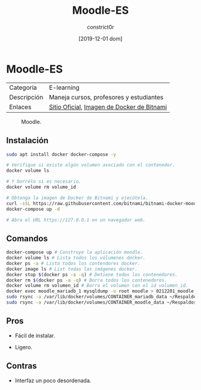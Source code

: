 #+title: Moodle-ES
#+author: constrict0r
#+date: [2019-12-01 dom]

* Moodle-ES

| Categoría   | E-learning                                 |
| Descripción | Maneja cursos, profesores y estudiantes    |
| Enlaces     | [[https://moodle.org][Sitio Oficial]], [[https://github.com/bitnami/bitnami-docker-moodle][Imagen de Docker de Bitnami]] |

#+CAPTION: Moodle.
#+NAME:   fig:GUI principal de Moodle.
[[./img/moodle.png]]

** Instalación

   #+BEGIN_SRC bash
   sudo apt install docker docker-compose -y
   
   # Verifique si existe algún volumen asociado con el contenedor.
   docker volume ls
   
   # Y borrélo si es necesario.
   docker volume rm volume_id

   # Obtenga la imagen de Docker de Bitnami y ejecútela.
   curl -sSL https://raw.githubusercontent.com/bitnami/bitnami-docker-moodle/master/docker-compose.yml > docker-compose.yml
   docker-compose up -d
   
   # Abra el URL https://127.0.0.1 en un navegador web.
   #+END_SRC


** Comandos

   #+BEGIN_SRC bash
   docker-compose up # Construye la aplicación moodle.
   docker volume ls # Lista todos los vólumenes docker.
   docker ps -a # Lista todos los contendores docker.
   docker image ls # List todas las imágenes docker.
   docker stop $(docker ps -a -q) # Detiene todos los contenedores.
   docker rm $(docker ps -a -q) # Borra todos los contenedores.
   docker volume rm volumen_id # Borra el volumen con el id volumen_id.
   docker exec moodle_mariadb_1 mysqldump -u root moodle > 0212201_moodle.sql # Respalda la base de datos de moodle.
   sudo rsync -a /var/lib/docker/volumes/CONTAINER_mariadb_data ~/Respaldos/CONTAINER_mariadb_data.bk.$(date +%d%m%Y-%H.%M.%S) # Toma una instantánea de los datos de mariadb.
   sudo rsync -a /var/lib/docker/volumes/CONTAINER_moodle_data ~/Respaldos/CONTAINER_moodle_data.bk.$(date +%d%m%Y-%H.%M.%S) # Toma una instantánea de los datos de moodle.
   #+END_SRC

** Pros

   - Fácil de instalar.
     
   - Ligero.

** Contras

   - Interfaz un poco desordenada.
